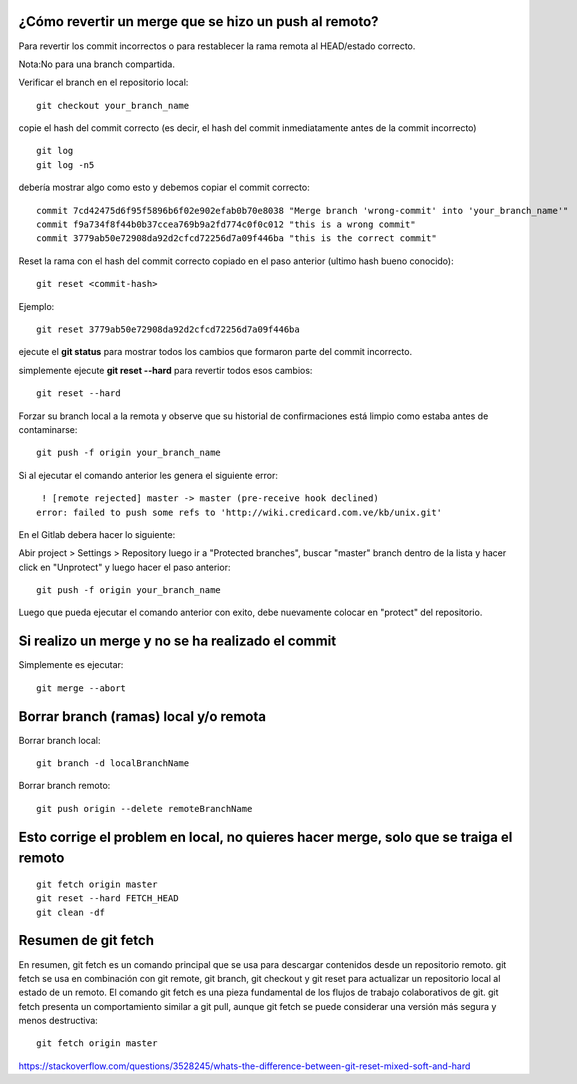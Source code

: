 ¿Cómo revertir un merge que se hizo un push al remoto?
=======================================================================

Para revertir los commit incorrectos o para restablecer la rama remota al HEAD/estado correcto.

Nota:No para una branch compartida.

Verificar el branch en el repositorio local::

	git checkout your_branch_name
	
copie el hash del commit correcto (es decir, el hash del commit inmediatamente antes de la commit incorrecto) ::

	git log 
	git log -n5
	
debería mostrar algo como esto y debemos copiar el commit correcto::

	commit 7cd42475d6f95f5896b6f02e902efab0b70e8038 "Merge branch 'wrong-commit' into 'your_branch_name'"
	commit f9a734f8f44b0b37ccea769b9a2fd774c0f0c012 "this is a wrong commit" 
	commit 3779ab50e72908da92d2cfcd72256d7a09f446ba "this is the correct commit"

Reset la rama con el hash del commit correcto copiado en el paso anterior (ultimo hash bueno conocido)::

	git reset <commit-hash> 
	
Ejemplo::

	git reset 3779ab50e72908da92d2cfcd72256d7a09f446ba
	
ejecute el **git status** para mostrar todos los cambios que formaron parte del commit incorrecto.

simplemente ejecute **git reset --hard** para revertir todos esos cambios::

	git reset --hard


Forzar su branch local a la remota y observe que su historial de confirmaciones está limpio como estaba antes de contaminarse::

	git push -f origin your_branch_name
	
	
Si al ejecutar el comando anterior les genera el siguiente error::

	 ! [remote rejected] master -> master (pre-receive hook declined)
	error: failed to push some refs to 'http://wiki.credicard.com.ve/kb/unix.git'

	
En el Gitlab debera hacer lo siguiente::


Abir project > Settings > Repository luego ir a "Protected branches", buscar "master" branch dentro de la lista y hacer click en  "Unprotect" y luego hacer el paso anterior::

	git push -f origin your_branch_name

Luego que pueda ejecutar el comando anterior con exito, debe nuevamente colocar en "protect" del repositorio.


Si realizo un merge y no se ha realizado el commit
====================================================

Simplemente es ejecutar::

	git merge --abort
	
	
Borrar branch (ramas) local y/o remota
=========================================

Borrar branch local::

	git branch -d localBranchName

Borrar branch remoto::

	git push origin --delete remoteBranchName
	
Esto corrige el problem en local, no quieres hacer merge, solo que se traiga el remoto
==================================================================================
::

	git fetch origin master
	git reset --hard FETCH_HEAD
	git clean -df

Resumen de git fetch
=========================

En resumen, git fetch es un comando principal que se usa para descargar contenidos desde un repositorio remoto. 
git fetch se usa en combinación con git remote, git branch, git checkout y git reset para actualizar un repositorio local al estado de un remoto. 
El comando git fetch es una pieza fundamental de los flujos de trabajo colaborativos de git. git fetch presenta un comportamiento similar a git pull, 
aunque git fetch se puede considerar una versión más segura y menos destructiva::

	git fetch origin master
	
	
	
	
https://stackoverflow.com/questions/3528245/whats-the-difference-between-git-reset-mixed-soft-and-hard